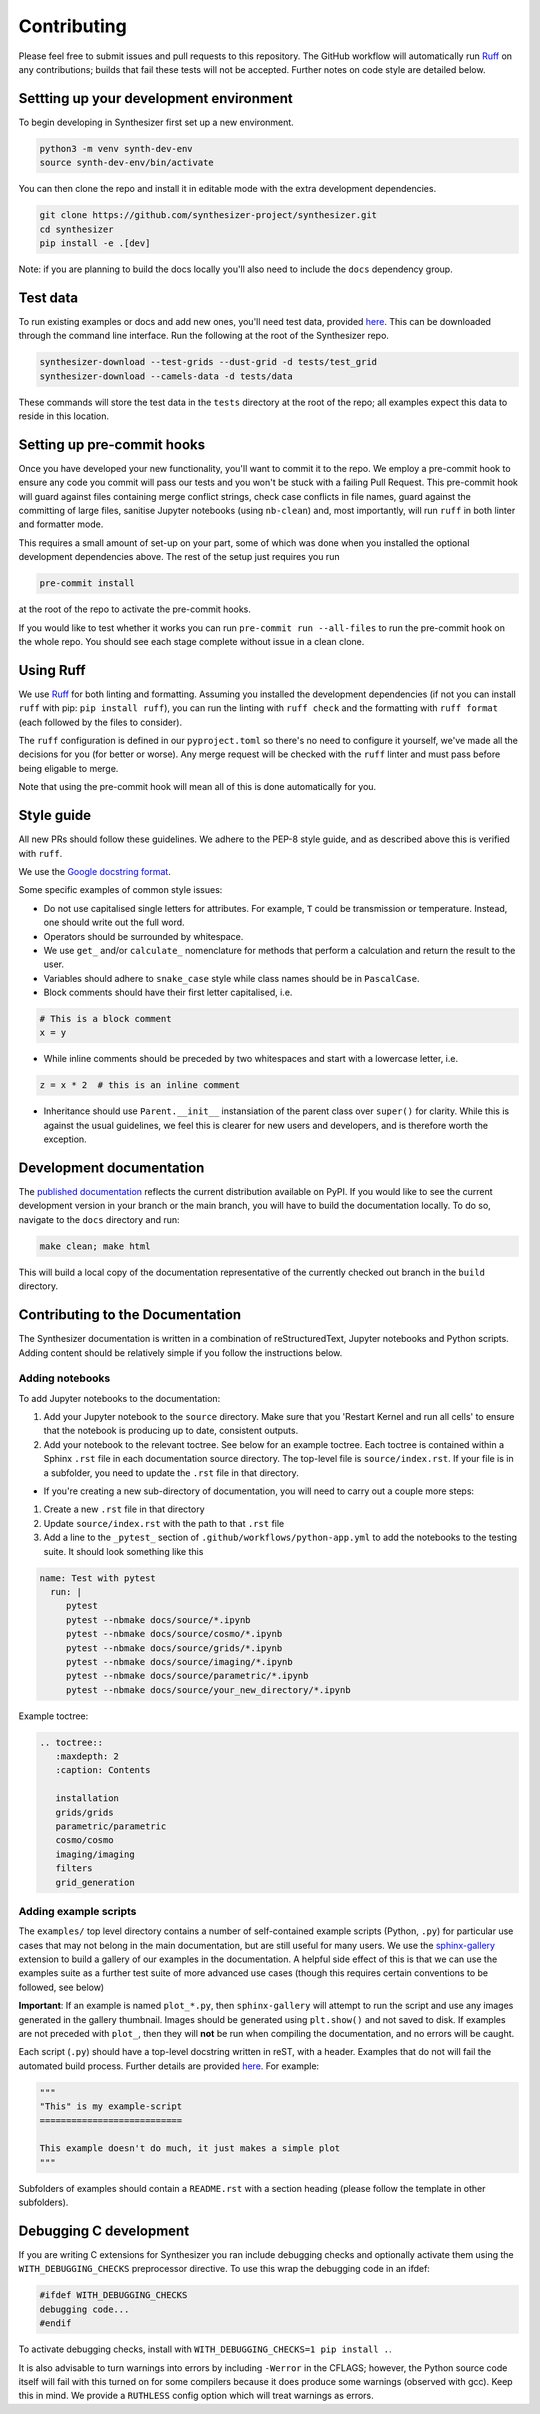 Contributing
============

Please feel free to submit issues and pull requests to this repository.
The GitHub workflow will automatically run `Ruff <https://github.com/astral-sh/ruff>`_ on any contributions; builds that fail these tests will not be accepted. Further notes on code style are detailed below.

Settting up your development environment
----------------------------------------

To begin developing in Synthesizer first set up a new environment.

.. code-block:: bash

   python3 -m venv synth-dev-env
   source synth-dev-env/bin/activate

You can then clone the repo and install it in editable mode with the extra development dependencies.

.. code-block:: bash

   git clone https://github.com/synthesizer-project/synthesizer.git
   cd synthesizer
   pip install -e .[dev]

Note: if you are planning to build the docs locally you'll also need to include the ``docs`` dependency group.

Test data
---------

To run existing examples or docs and add new ones, you'll need test data, provided `here <https://synthesizer-project.github.io/synthesizer/getting_started/downloading_grids.html#downloading-the-test-grid>`_. This can be downloaded through the command line interface. Run the following at the root of the Synthesizer repo.

.. code-block:: bash
   
   synthesizer-download --test-grids --dust-grid -d tests/test_grid
   synthesizer-download --camels-data -d tests/data


These commands will store the test data in the ``tests`` directory at the root of the repo; all examples expect this data to reside in this location.

Setting up pre-commit hooks
---------------------------

Once you have developed your new functionality, you'll want to commit it to the repo. We employ a pre-commit hook to ensure any code you commit will pass our tests and you won't be stuck with a failing Pull Request. This pre-commit hook will guard against files containing merge conflict strings, check case conflicts in file names, guard against the committing of large files, sanitise Jupyter notebooks (using ``nb-clean``) and, most importantly, will run ``ruff`` in both linter and formatter mode.

This requires a small amount of set-up on your part, some of which was done when you installed the optional development dependencies above. The rest of the setup just requires you run

.. code-block:: bash

   pre-commit install


at the root of the repo to activate the pre-commit hooks.

If you would like to test whether it works you can run ``pre-commit run --all-files`` to run the pre-commit hook on the whole repo. You should see each stage complete without issue in a clean clone.

Using Ruff
----------


We use `Ruff <https://github.com/astral-sh/ruff>`_ for both linting and formatting. Assuming you installed the development dependencies (if not you can install ``ruff`` with pip: ``pip install ruff``), you can run the linting with ``ruff check`` and the formatting with ``ruff format`` (each followed by the files to consider).

The ``ruff`` configuration is defined in our ``pyproject.toml`` so there's no need to configure it yourself, we've made all the decisions for you (for better or worse). Any merge request will be checked with the ``ruff`` linter and must pass before being eligable to merge.

Note that using the pre-commit hook will mean all of this is done automatically for you.

Style guide
-----------

All new PRs should follow these guidelines. We adhere to the PEP-8 style guide, and as described above this is verified with ``ruff``.

We use the `Google docstring format <https://google.github.io/styleguide/pyguide.html#s3.8-comments-and-docstrings>`_.

Some specific examples of common style issues:

- Do not use capitalised single letters for attributes. For example, ``T`` could be transmission or temperature. Instead, one should write out the full word.
- Operators should be surrounded by whitespace.
- We use ``get_`` and/or ``calculate_`` nomenclature for methods that perform a calculation and return the result to the user.
- Variables should adhere to ``snake_case`` style while class names should be in ``PascalCase``.
- Block comments should have their first letter capitalised, i.e.

.. code-block:: python

   # This is a block comment
   x = y

- While inline comments should be preceded by two whitespaces and start with a lowercase letter, i.e.

.. code-block:: python
   
   z = x * 2  # this is an inline comment

- Inheritance should use ``Parent.__init__`` instansiation of the parent class over ``super()`` for clarity. While this is against the usual guidelines, we feel this is clearer for new users and developers, and is therefore worth the exception.

Development documentation 
-------------------------

The `published documentation <https://synthesizer-project.github.io/synthesizer/>`_ reflects the current distribution available on PyPI. If you would like to see the current development version in your branch or the main branch, you will have to build the documentation locally. To do so, navigate to the ``docs`` directory and run:

.. code-block:: bash

   make clean; make html
   
This will build a local copy of the documentation representative of the currently checked out branch in the ``build`` directory.

Contributing to the Documentation
---------------------------------

The Synthesizer documentation is written in a combination of reStructuredText, Jupyter notebooks and Python scripts.
Adding content should be relatively simple if you follow the instructions below.

Adding notebooks
~~~~~~~~~~~~~~~~

To add Jupyter notebooks to the documentation:

1. Add your Jupyter notebook to the ``source`` directory. Make sure that you 'Restart Kernel and run all cells' to ensure that the notebook is producing up to date, consistent outputs.
2. Add your notebook to the relevant toctree. See below for an example toctree. Each toctree is contained within a Sphinx ``.rst`` file in each documentation source directory. The top-level file is ``source/index.rst``. If your file is in a subfolder, you need to update the ``.rst`` file in that directory.

- If you're creating a new sub-directory of documentation, you will need to carry out a couple more steps:

1.  Create a new ``.rst`` file in that directory
2.  Update ``source/index.rst`` with the path to that ``.rst`` file
3.  Add a line to the ``_pytest_`` section of ``.github/workflows/python-app.yml`` to add the notebooks to the testing suite. It should look something like this


.. code-block:: yaml

        name: Test with pytest
          run: |
             pytest
             pytest --nbmake docs/source/*.ipynb
             pytest --nbmake docs/source/cosmo/*.ipynb
             pytest --nbmake docs/source/grids/*.ipynb
             pytest --nbmake docs/source/imaging/*.ipynb
             pytest --nbmake docs/source/parametric/*.ipynb
             pytest --nbmake docs/source/your_new_directory/*.ipynb

Example toctree:

.. code-block:: rst

    .. toctree::
       :maxdepth: 2
       :caption: Contents

       installation
       grids/grids
       parametric/parametric
       cosmo/cosmo
       imaging/imaging
       filters
       grid_generation

Adding example scripts
~~~~~~~~~~~~~~~~~~~~~~~

The ``examples/`` top level directory contains a number of self-contained example scripts (Python, ``.py``) for particular use cases that may not belong in the main documentation, but are still useful for many users. We use the `sphinx-gallery <https://sphinx-gallery.github.io/stable/index.html>`_ extension to build a gallery of our examples in the documentation. A helpful side effect of this is that we can use the examples suite as a further test suite of more advanced use cases (though this requires certain conventions to be followed, see below)

**Important**: If an example is named ``plot_*.py``, then ``sphinx-gallery`` will attempt to run the script and use any images generated in the gallery thumbnail. Images should be generated using ``plt.show()`` and not saved to disk. If examples are not preceded with ``plot_``, then they will **not** be run when compiling the documentation, and no errors will be caught.

Each script (``.py``) should have a top-level docstring written in reST, with a header. Examples that do not will fail the automated build process. Further details are provided `here <https://sphinx-gallery.github.io/stable/syntax.html>`_. For example:

.. code-block:: python 

    """
    "This" is my example-script
    ===========================

    This example doesn't do much, it just makes a simple plot
    """

Subfolders of examples should contain a ``README.rst`` with a section heading (please follow the template in other subfolders).

Debugging C development
-----------------------

If you are writing C extensions for Synthesizer you ran include debugging checks and optionally activate them using the ``WITH_DEBUGGING_CHECKS`` preprocessor directive. To use this wrap the debugging code in an ifdef:

.. code-block:: c

   #ifdef WITH_DEBUGGING_CHECKS
   debugging code...
   #endif

To activate debugging checks, install with ``WITH_DEBUGGING_CHECKS=1 pip install .``.

It is also advisable to turn warnings into errors by including ``-Werror`` in the CFLAGS; however, the Python source code itself will fail with this turned on for some compilers because it does produce some warnings (observed with gcc). Keep this in mind. We provide a ``RUTHLESS`` config option which will treat warnings as errors. 
